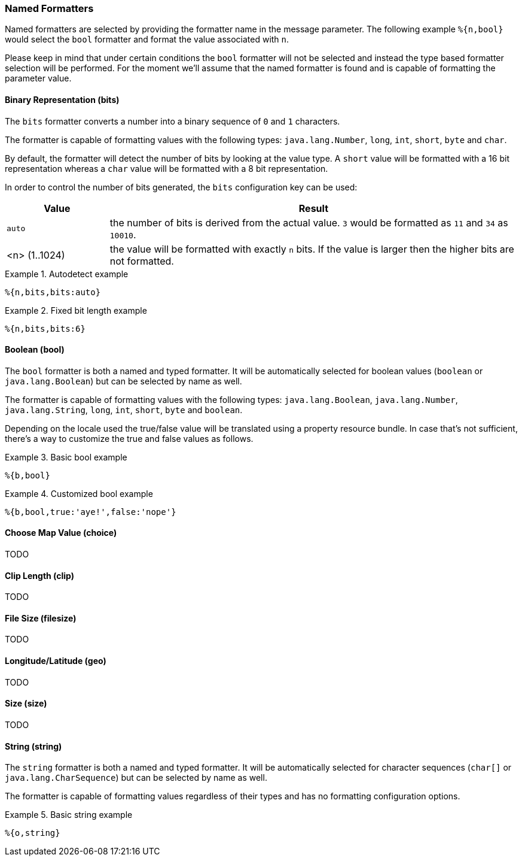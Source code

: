 === Named Formatters

Named formatters are selected by providing the formatter name in the message parameter. The following
example `%{n,bool}` would select the `bool` formatter and format the value associated with `n`.

Please keep in mind that under certain conditions the `bool` formatter will not be selected and instead
the type based formatter selection will be performed. For the moment we'll assume that the named formatter
is found and is capable of formatting the parameter value.


==== Binary Representation (bits)

The `bits` formatter converts a number into a binary sequence of `0` and `1` characters.

The formatter is capable of formatting values with the following types: `java.lang.Number`, `long`,
`int`, `short`, `byte` and `char`.

By default, the formatter will detect the number of bits by looking at the value type. A `short` value will
be formatted with a 16 bit representation whereas a `char` value will be formatted with a 8 bit representation.

In order to control the number of bits generated, the `bits` configuration key can be used:

[cols="1,4"]
|===
|Value|Result

|`auto`
|the number of bits is derived from the actual value. `3` would be formatted as `11` and `34` as `10010`.

|<n> (1..1024)
|the value will be formatted with exactly `n` bits. If the value is larger then the higher bits are not
 formatted.
|===

.Autodetect example
====
[source]
----
%{n,bits,bits:auto}
----
====

.Fixed bit length example
====
[source]
----
%{n,bits,bits:6}
----
====


==== Boolean (bool)

The `bool` formatter is both a named and typed formatter. It will be automatically selected for boolean
values (`boolean` or `java.lang.Boolean`) but can be selected by name as well.

The formatter is capable of formatting values with the following types: `java.lang.Boolean`, `java.lang.Number`, `java.lang.String`,
`long`, `int`, `short`, `byte` and `boolean`.

Depending on the locale used the true/false value will be translated using a property resource bundle.
In case that's not sufficient, there's a way to customize the true and false values as follows.

.Basic bool example
====
[source]
----
%{b,bool}
----
====

.Customized bool example
====
[source]
----
%{b,bool,true:'aye!',false:'nope'}
----
====


==== Choose Map Value (choice)

TODO

==== Clip Length (clip)

TODO

==== File Size (filesize)

TODO

==== Longitude/Latitude (geo)

TODO

==== Size (size)

TODO

==== String (string)

The `string` formatter is both a named and typed formatter. It will be automatically selected for character
sequences (`char[]` or `java.lang.CharSequence`) but can be selected by name as well.

The formatter is capable of formatting values regardless of their types and has no formatting configuration
options.

.Basic string example
====
[source]
----
%{o,string}
----
====